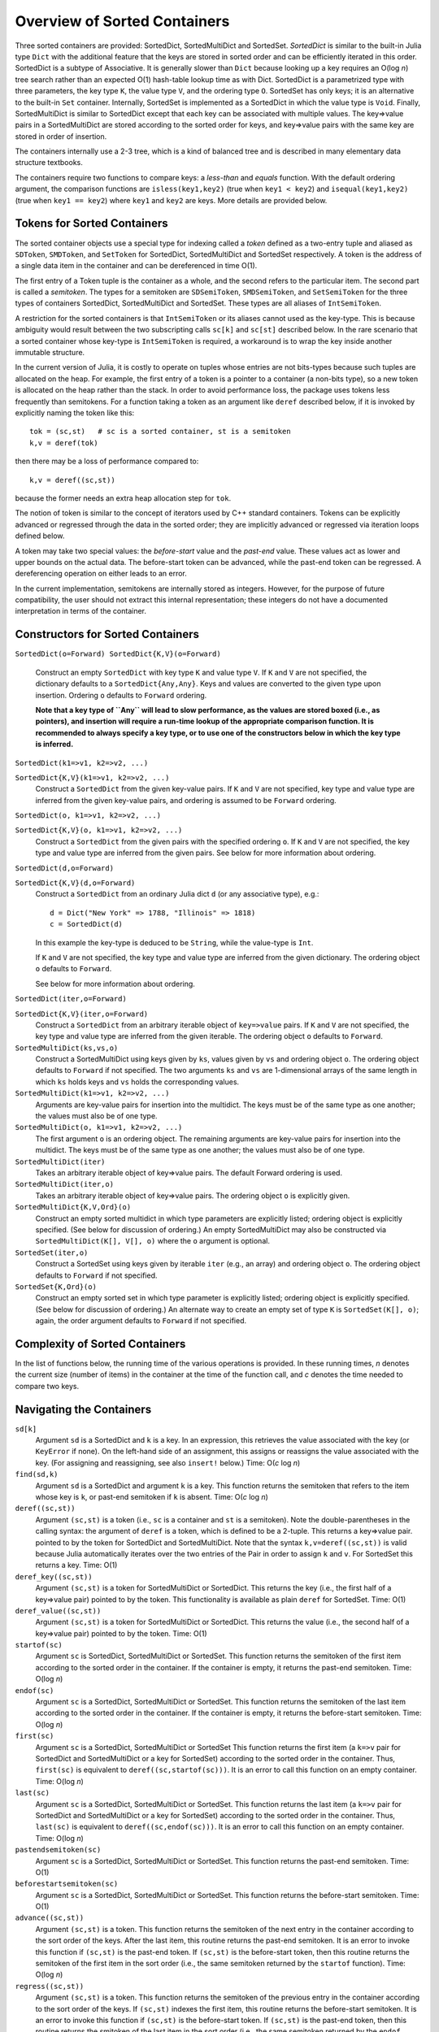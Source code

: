 .. _ref-sorted-containers:

----------------------------------------
Overview of Sorted Containers
----------------------------------------

Three sorted containers are provided:
SortedDict, SortedMultiDict and SortedSet.
*SortedDict* is similar to the built-in Julia type ``Dict``
with the additional feature that the keys are stored in
sorted order and can be efficiently iterated in this order.
SortedDict is a subtype of Associative.  It is generally slower than ``Dict``
because looking up a key requires an O(log *n*) tree search rather than
an expected O(1) hash-table lookup time as with Dict.
SortedDict is
a parametrized type with three parameters, the key type ``K``, the
value type ``V``, and the ordering type ``O``.
SortedSet has
only keys; it is an alternative to the built-in
``Set`` container.  Internally,
SortedSet is implemented as a SortedDict in which the value type
is ``Void``.
Finally, SortedMultiDict is similar to SortedDict except that each key
can be associated with multiple values.  The key=>value pairs in
a SortedMultiDict are stored according to the sorted order for keys,
and key=>value pairs with the same
key are stored in order of insertion.

The containers internally use a 2-3 tree, which is a
kind of balanced tree and is described in many elementary data
structure textbooks.

The containers require two functions to compare keys: a *less-than* and
*equals* function.  With the
default ordering argument, the comparison
functions are ``isless(key1,key2)`` (true when ``key1 < key2``)
and ``isequal(key1,key2)`` (true when ``key1 == key2``) where ``key1`` and ``key2``
are keys.
More details are provided below.

Tokens for Sorted Containers
~~~~~~~~~~~~~~~~~~~~~~~~~~~

The sorted container objects use a special type for indexing
called a *token*
defined as a two-entry tuple and aliased as
``SDToken``, ``SMDToken``, and ``SetToken`` for SortedDict, SortedMultiDict
and SortedSet respectively.
A token is the
address of a single data item in the container and can be
dereferenced in time O(1).

The first entry of a Token tuple is the container as a whole, and the
second refers to the particular item.  The second part is called a
*semitoken*.  The types for a semitoken are ``SDSemiToken``, ``SMDSemiToken``,
and ``SetSemiToken`` for the three types of containers SortedDict, SortedMultiDict
and SortedSet.  These types are
all aliases of ``IntSemiToken``.

A restriction for the sorted containers is that
``IntSemiToken`` or its aliases cannot used as the key-type.
This is because
ambiguity would result between the
two subscripting calls ``sc[k]`` and ``sc[st]`` described below.  In the
rare scenario that a sorted container whose key-type is ``IntSemiToken``
is required,
a workaround is to wrap the key inside another immutable
structure.

In the current
version of Julia, it is costly to operate on tuples whose entries are not bits-types
because such tuples are allocated on the heap.
For example, the first entry of a token is a pointer to a container
(a non-bits type), so
a new token is allocated on the heap rather than the
stack.  In order to avoid performance loss, the package uses tokens
less frequently than semitokens.  For a function
taking a token as an argument like
``deref`` described below, if it is invoked by explicitly naming
the token like this::

    tok = (sc,st)   # sc is a sorted container, st is a semitoken
    k,v = deref(tok)

then there may be a loss of performance
compared to::

    k,v = deref((sc,st))

because the former needs an extra heap allocation step for ``tok``.


The notion of token is similar to the concept of iterators used
by C++ standard containers.
Tokens can be explicitly advanced or regressed through the data in
the sorted order; they are implicitly advanced or regressed via
iteration loops defined below.

A token may take two
special values:
the *before-start* value and the *past-end* value.  These
values act as lower and upper bounds
on the actual data.  The before-start token can be advanced,
while the past-end token can be regressed.  A dereferencing operation on either
leads to an error.

In the current implementation,
semitokens are internally stored as integers. However,
for the purpose of future compatibility,
the user should  not extract this internal representation;
these integers do not have a documented interpretation
in terms of the container.

Constructors for Sorted Containers
~~~~~~~~~~~~~~~~~~~~~~~~~~~

``SortedDict(o=Forward)
SortedDict{K,V}(o=Forward)``
  Construct an empty ``SortedDict`` with key type ``K`` and value type ``V``.
  If ``K`` and ``V`` are not specified, the dictionary defaults to a
  ``SortedDict{Any,Any}``.  Keys and values are converted to the
  given type upon insertion.
  Ordering ``o`` defaults to ``Forward`` ordering.

  **Note that a key type of ``Any`` will lead to slow performance, as the
  values are stored boxed (i.e., as pointers), and insertion will
  require a run-time lookup of the appropriate comparison function.
  It is recommended to always specify a key type, or to use one of the
  constructors below in which the key type is inferred.**

``SortedDict(k1=>v1, k2=>v2, ...)``

``SortedDict{K,V}(k1=>v1, k2=>v2, ...)``
  Construct a ``SortedDict`` from the given key-value pairs.
  If ``K`` and ``V`` are not specified, key type and
  value type are inferred from the given key-value pairs, and ordering is assumed
  to be ``Forward`` ordering.

``SortedDict(o, k1=>v1, k2=>v2, ...)``

``SortedDict{K,V}(o, k1=>v1, k2=>v2, ...)``
  Construct a ``SortedDict`` from the given pairs with the specified
  ordering ``o``.  If ``K`` and ``V`` are
  not specified, the key type and value type are inferred from the given pairs.
  See below for more information about ordering.

``SortedDict(d,o=Forward)``

``SortedDict{K,V}(d,o=Forward)``
  Construct a ``SortedDict`` from an ordinary Julia dict ``d`` (or
  any associative type), e.g.::

     d = Dict("New York" => 1788, "Illinois" => 1818)
     c = SortedDict(d)

  In this example the key-type is deduced to be ``String``, while the
  value-type is ``Int``.

  If ``K`` and ``V`` are not specified, the key type and value type are inferred
  from the given dictionary.
  The ordering object ``o`` defaults to ``Forward``.

  See below for more information about ordering.

``SortedDict(iter,o=Forward)``

``SortedDict{K,V}(iter,o=Forward)``
  Construct a ``SortedDict`` from an arbitrary iterable object of
  ``key=>value`` pairs.
  If ``K`` and ``V`` are not specified, the key type and value type are inferred
  from the given iterable.
  The ordering object ``o`` defaults to ``Forward``.

``SortedMultiDict(ks,vs,o)``
  Construct a SortedMultiDict using keys given by ``ks``, values
  given by ``vs`` and ordering object ``o``.  The ordering object
  defaults to ``Forward`` if not specified.  The two arguments
  ``ks`` and ``vs`` are 1-dimensional arrays of the same length in
  which ``ks`` holds keys and ``vs`` holds the corresponding values.


``SortedMultiDict(k1=>v1, k2=>v2, ...)``
  Arguments are key-value pairs for insertion into the
  multidict.
  The keys must be of the same type as one another; the
  values must also be of one type.


``SortedMultiDict(o, k1=>v1, k2=>v2, ...)``
  The first argument ``o`` is an ordering object.  The remaining
  arguments are key-value pairs for insertion into the
  multidict.
  The keys must be of the same type as one another; the
  values must also be of one type.


``SortedMultiDict(iter)``
  Takes an arbitrary iterable object of key=>value pairs.
  The default Forward ordering is used.

``SortedMultiDict(iter,o)``
  Takes an arbitrary iterable object of key=>value pairs.
  The ordering object ``o`` is explicitly given.


``SortedMultiDict{K,V,Ord}(o)``
  Construct an empty sorted multidict in which type parameters
  are explicitly listed; ordering object is explicitly specified.
  (See below for discussion of ordering.)  An empty SortedMultiDict
  may also be constructed via ``SortedMultiDict(K[], V[], o)`` where
  the ``o`` argument is optional.

``SortedSet(iter,o)``
  Construct a SortedSet using keys given by iterable ``iter`` (e.g.,
  an array)
  and ordering object ``o``.  The ordering object
  defaults to ``Forward`` if not specified.

``SortedSet{K,Ord}(o)``
  Construct an empty sorted set in which type parameter
  is explicitly listed; ordering object is explicitly specified.
  (See below for discussion of ordering.)  An alternate way
  to create an empty set of type ``K`` is ``SortedSet(K[], o)``;
  again, the order argument defaults to ``Forward`` if not
  specified.


Complexity of Sorted Containers
~~~~~~~~~~~~~~~~~~~~~~~~~~~

In the list of functions below, the running time of the various
operations is provided.  In these running times,
*n* denotes the current size
(number of items) in the
container at the time of the function call, and *c* denotes the
time needed to compare two keys.

Navigating the Containers
~~~~~~~~~~~~~~~~~~~~~~~~~~~
``sd[k]``
  Argument ``sd`` is a SortedDict and ``k`` is a key.  In an
  expression, this retrieves the value associated with the key
  (or ``KeyError`` if none).  On the left-hand side of an
  assignment, this assigns or
  reassigns the value associated with the key.  (For assigning and reassigning,
  see also ``insert!`` below.)  Time: O(*c* log *n*)

``find(sd,k)``
  Argument ``sd`` is a SortedDict and argument ``k`` is a key.
  This function returns the semitoken that refers to the item whose key
  is ``k``, or
  past-end semitoken if ``k`` is absent. Time: O(*c* log *n*)

``deref((sc,st))``
  Argument ``(sc,st)``
  is a token (i.e., ``sc`` is a container and ``st`` is a semitoken).
  Note the double-parentheses in the calling syntax: the argument of ``deref``
  is  a token, which is defined to be a 2-tuple.
  This returns a key=>value pair.
  pointed to by the token for SortedDict and SortedMultiDict.
  Note that the syntax
  ``k,v=deref((sc,st))`` is valid because Julia automatically iterates
  over the two entries of the Pair in order to assign ``k`` and ``v``.
  For SortedSet this returns a key.  Time: O(1)


``deref_key((sc,st))``
  Argument ``(sc,st)`` is a token for SortedMultiDict or SortedDict.
  This returns the key (i.e., the first half of a key=>value pair)
  pointed to by the token.  This functionality is available as plain ``deref``
  for SortedSet.
  Time: O(1)


``deref_value((sc,st))``
  Argument ``(sc,st)`` is a token for SortedMultiDict or SortedDict.
  This returns the value (i.e., the second half of a key=>value pair)
  pointed to by the token.
  Time: O(1)


``startof(sc)``
  Argument ``sc`` is SortedDict, SortedMultiDict or SortedSet.  This function
  returns the semitoken of the first item according
  to the sorted order in the container.  If the container is empty,
  it returns the past-end semitoken. Time: O(log *n*)

``endof(sc)``
  Argument ``sc`` is a SortedDict, SortedMultiDict or SortedSet.  This function
  returns the semitoken of the last item according
  to the sorted order in the container.  If the container is empty,
  it returns the before-start semitoken.  Time: O(log *n*)

``first(sc)``
  Argument ``sc`` is a SortedDict, SortedMultiDict or SortedSet  This function
  returns the first item (a ``k=>v`` pair for SortedDict and SortedMultiDict or
  a key for SortedSet)
  according
  to the sorted order in the container.  Thus, ``first(sc)`` is
  equivalent to ``deref((sc,startof(sc)))``.
  It is an error to call this
  function on an empty container. Time: O(log *n*)

``last(sc)``
  Argument ``sc`` is a SortedDict, SortedMultiDict or SortedSet.  This function
  returns the last item (a ``k=>v`` pair for SortedDict and SortedMultiDict
  or   a key for SortedSet)
  according
  to the sorted order in the container.  Thus, ``last(sc)`` is
  equivalent to ``deref((sc,endof(sc)))``.
  It is an error to call this
  function on an empty container.  Time: O(log *n*)

``pastendsemitoken(sc)``
  Argument ``sc`` is a SortedDict, SortedMultiDict or SortedSet.  This
  function returns the past-end semitoken.  Time: O(1)

``beforestartsemitoken(sc)``
  Argument ``sc`` is a SortedDict, SortedMultiDict or SortedSet.  This
  function returns the before-start semitoken.  Time: O(1)

``advance((sc,st))``
  Argument   ``(sc,st)`` is a token.  This function returns the semitoken of the
  next entry in the container according to the sort order of the
  keys.  After the last item, this routine returns the past-end
  semitoken.  It is an error to invoke this function if ``(sc,st)`` is the
  past-end token.  If ``(sc,st)`` is the before-start token, then this
  routine returns the semitoken of the first item in the sort order (i.e., the
  same semitoken returned by the ``startof`` function).
  Time: O(log *n*)


``regress((sc,st))``
  Argument
  ``(sc,st)`` is a token.  This function returns the semitoken of the
  previous entry in the container according to the sort order of the
  keys.  If ``(sc,st)`` indexes the first item, this routine returns the before-start
  semitoken.  It is an error to invoke this function if ``(sc,st)`` is the
  before-start token.  If ``(sc,st)`` is the past-end token, then this
  routine returns the smitoken of the last item in the sort order (i.e., the
  same semitoken returned by the ``endof`` function).
  Time: O(log *n*)

``searchsortedfirst(sc,k)``
  Argument ``sc`` is a SortedDict, SortedMultiDict or SortedSet and
  ``k`` is a key.  This routine returns the semitoken
  of the first item in the container whose key is greater than or equal to
  ``k``.  If there is no such key, then the past-end semitoken
  is returned.
  Time: O(*c* log *n*)

``searchsortedlast(sc,k)``
  Argument ``sc`` is a SortedDict, SortedMultiDict or SortedSet and
  ``k`` is a key.  This routine returns the semitoken
  of the last item in the container whose key is less than or equal to
  ``k``.  If there is no such key, then the before-start semitoken
  is returned.
  Time: O(*c* log *n*)


``searchsortedafter(sc,k)``
  Argument ``sc`` is a SortedDict, SortedMultiDict or SortedSet and
  ``k`` is an element of the key type.  This routine returns the semitoken
  of the first item in the container whose key is greater than
  ``k``.  If there is no such key, then the past-end semitoken
  is returned.
  Time: O(*c* log *n*)


``searchequalrange(sc,k)``
   Argument ``sc`` is a SortedMultiDict and ``k`` is an element of the
   key type.  This routine returns a pair of semitokens; the first
   of the pair is the semitoken addressing the first item in the container
   with key ``k`` and the second is the semitoken addressing the
   last item in the container with key ``k``.  If no item matches
   the given key, then the pair (past-end-semitoken, before-start-semitoken)
   is returned.
   Time: O(*c* log *n*)

Inserting & Deleting in Sorted Containers
~~~~~~~~~~~~~~~~~~~~~~~~~~~

``empty!(sc)``
    Argument ``sc`` is a SortedDict, SortedMultiDict or SortedSet.  This
    empties the container.  Time: O(1).

``insert!(sc,k,v)``
  Argument ``sc`` is a SortedDict or SortedMultiDict, ``k`` is a key and ``v``
  is the corresponding value.  This inserts the ``(k,v)`` pair into
  the container.  If the key is already present in a
  SortedDict or SortedSet, this overwrites
  the old value.  In the case of SortedMultiDict, no overwriting takes place
  (since SortedMultiDict allows the same key to associate with multiple values).
  In the case of SortedDict, the return
  value is a pair whose first entry is boolean and indicates whether
  the insertion was new (i.e., the key was not previously present) and
  the second entry is the semitoken of the new entry.  In the case of SortedMultiDict,
  a semitoken is returned (but no boolean).
  Time: O(*c* log *n*)

``insert!(sc,k)``
  Argument ``sc`` is a SortedSet and ``k`` is a key.
  This inserts the key into
  the container.  If the key is already present in a
  this overwrites
  the old value.  (This is not necessarily a no-op; see below for
  remarks about the customizing the sort order.)
  The return
  value is a pair whose first entry is boolean and indicates whether
  the insertion was new (i.e., the key was not previously present) and
  the second entry is the semitoken of the new entry.
  Time: O(*c* log *n*)

``push!(sc,k)``
  Argument ``sc`` is a SortedSet and ``k`` is a key.
  This inserts the key into
  the container.  If the key is already present in a
  this overwrites
  the old value.  (This is not necessarily a no-op; see below for
  remarks about the customizing the sort order.)
  The return
  value is ``sc``.
  Time: O(*c* log *n*)

``push!(sc, k=>v)``
  Argument ``sc`` is a SortedDict or SortedMultiDict and ``k=>v`` is a
  key-value pair.
  This inserts the key-value pair into
  the container.  If the key is already present in a
  this overwrites
  the old value.
  The return
  value is ``sc``.
  Time: O(*c* log *n*)



``delete!((sc,st))``
  Argument ``(sc,st)`` is a token for a SortedDict, SortedMultiDict or SortedSet.
  This operation deletes the item addressed by ``(sc,st)``.
  It is an error to call
  this on an entry that has already been deleted or on the
  before-start or past-end tokens.  After this operation is
  complete, ``(sc,st)`` is an invalid token and cannot be used in
  any further operations.
  Time: O(log *n*)

``delete!(sc,k)``
  Argument ``sc`` is a SortedDict or SortedSet and
  ``k`` is a key.  This operation deletes the item
  whose key is ``k``.  It is a  ``KeyError``
  if ``k`` is not a key of an item in the container.
  After this operation is
  complete, any token addressing the deleted item is invalid.
  Returns ``sc``.
  Time: O(*c* log *n*)


``pop!(sc,k)``
  Deletes the item with key ``k`` in SortedDict or SortedSet ``sc``
  and returns
  the value that was associated with ``k`` in the
  case of SortedDict or ``k`` itself in the case of SortedSet.
  A ``KeyError`` results
  if ``k`` is not in ``sc``.
  Time: O(*c* log *n*)

``pop!(ss)``
  Deletes the item with first key in SortedSet ``ss`` and
  returns the key.  A ``BoundsError`` results if ``ss`` is empty.
  Time: O(*c* log *n*)

``sc[st]``
  If ``st`` is a semitoken and ``sc`` is a SortedDict or SortedMultiDict,
  then ``sc[st]`` refers to
  the value field of the (key,value) pair that the full
  token ``(sc,st)`` refers to.  This expression may occur on either side of an
  assignment statement.
  Time: O(1)


Token Manipulation
~~~~~~~~~~~~~~~~~~~~~~~~~~~


``compare(sc,st1,st2)``
  Here, ``st1`` and ``st2`` are semitokens for the same container ``sc``; this
  function determines the relative positions of the data items indexed by
  ``(sc,st1)`` and ``(sc,st2)`` in the sorted order.   The
  return value is -1 if ``(sc,st1)`` precedes ``(sc,st2)``, 0
  if they are equal, and 1 if ``(sc,st1)`` succeeds ``(sc,st2)``.
  This function compares the tokens by determining their relative
  position within the tree without dereferencing them.  For
  SortedDict it is mostly
  equivalent to comparing ``deref_key((sc,st1))`` to ``deref_key((sc,st2))``
  using the ordering of the SortedDict
  except in the
  case that either ``(sc,st1)`` or ``(sc,st2)`` is the before-start or past-end token,
  in which case the ``deref`` operation will fail.  Which one is more efficient
  depends on the time-complexity of comparing two keys.
  Similarly, for SortedSet it is mostly equivalent to comparing
  ``deref((sc,st1))`` to ``deref((sc,st2))``.  For SortedMultiDict, this function
  is not equivalent to a key comparison since two items in a SortedMultiDict
  with the same key are not necessarily the same item.
  Time: O(log *n*)

``status((sc,st))``
  This function returns 0 if the token ``(sc,st)`` is invalid (e.g., refers to a
  deleted item), 1 if the token is valid and points to data, 2 if the
  token is the before-start token and 3 if it is the past-end token.
  Time: O(1)


Iteration Over Sorted Containers
~~~~~~~~~~~~~~~~~~~~~~~~~~~

As is standard in Julia, iteration over the containers is
implemented via calls to three functions, ``start``,
``next`` and ``done``.  It is usual practice, however, to
call these functions implicitly with a for-loop rather than
explicitly, so they are presented here in for-loop notation.
Internally, all of these iterations are implemented with semitokens
that are advanced via the ``advance`` operation.
Each iteration
of these loops requires O(log *n*) operations to advance the
semitoken.   If one loops over an entire container, then the amortized
cost of advancing the semitoken drops to O(1).

The following snippet loops over the entire container ``sc``, where
``sc`` is a SortedDict or SortedMultiDict::

  for (k,v) in sc
     < body >
  end

In this loop, ``(k,v)`` takes on successive (key,value) pairs
according to
the sort order of the key.  If one uses::

  for p in sc
     < body >
  end

where ``sc`` is a SortedDict or SortedMultiDict, then ``p`` is
a ``k=>v`` pair.

For SortedSet one uses::

  for k in ss
     < body >
  end


There are two ways to iterate over a subrange of a container.
The first is the inclusive iteration for SortedDict and SortedMultiDict::

  for (k,v) in inclusive(sc,st1,st2)
    < body >
  end

Here, ``st1`` and ``st2`` are semitokens that refer to the container ``sc``.
It is acceptable for ``(sc,st1)`` to be the past-end token
or ``(sc,st2)`` to be the before-start token (in these cases, the body
is not executed).
If ``compare(sc,st1,st2)==1`` then the body is not executed.
A second calling format for ``inclusive`` is
``inclusive(sc,(st1,st2))``.  One purpose for second format is so that
the return value of ``searchequalrange`` may be used directly
as the second argument to ``inclusive``.


One can also define a loop that excludes the final item::

  for (k,v) in exclusive(sc,st1,st2)
    < body >
  end

In this case, all the data addressed by tokens from ``(sc,st1)`` up to but excluding
``(sc,st2)`` are executed.  The body is not executed at all if ``compare(sc,st1,st2)>=0``.
In this setting, either or both can be the past-end token, and ``(sc,st2)`` can
be the before-start token. For the sake
of consistency, ``exclusive`` also supports the calling format
``exclusive(sc,(st1,st2))``.  In the previous few snippets, if the loop
object is ``p`` instead of ``(k,v)``, then ``p`` is a ``k=>v`` pair.


Both the ``inclusive`` and ``exclusive`` functions return objects that can be
saved and used later for iteration.
The validity of the tokens is not checked until the loop initiates.

For SortedSet the usage is::

  for k in inclusive(ss,st1,st2)
    < body >
  end

  for k in exclusive(ss,st1,st2)
    < body >
  end


If ``sc`` is a SortedDict or SortedMultiDict,
one can iterate over just keys or just values::

   for k in keys(sc)
      < body >
   end

   for v in values(sc)
      < body >
   end

Finally, one can retrieve
semitokens during any of these iterations.  In the case
of SortedDict and SortedMultiDict, one uses::

   for (st,k,v) in semitokens(sc)
       < body >
   end

   for (st,k) in semitokens(keys(sc))
       < body >
   end

   for (st,v) in semitokens(values(sc))
       < body >
   end

In each of the above three iterations, ``st`` is a
semitoken referring to the
current ``(k,v)`` pair.
In the case of SortedSet, the following iteration may be used::

   for (st,k) in semitokens(ss)
       < body >
   end

If one wishes to retrieve only semitokens, the following may be used::

   for st in onlysemitokens(sc)
       < body >
   end


In this case, ``sc`` is a SortedDict, SortedMultiDict, or SortedSet.
To be compatible with standard containers, the package also offers
``eachindex`` iteration::


   for ind in eachindex(sc)
       < body >
   end

This iteration function ``eachindex`` is equivalent to ``keys`` in the case
of SortedDict.  It is equivalent to ``onlysemitokens`` in the case of SortedMultiDict
and SortedMultiSet.


In place of ``sc`` in the above ``keys``, ``values`` and
``semitokens``, snippets,
one could also use ``inclusive(sc,st1,st2)`` or ``exclusive(sc,st1,st2)``.
Similarly, for SortedSet, one can iterate over
``semitokens(inclusive(ss,st1,st2))`` or ``semitokens(exclusive(ss,st1,st2))``

Note that it is acceptable for the loop body in the above
``semitokens``  code snippets to invoke
``delete!((sc,st))`` or ``delete!((ss,st))``.
This is because the for-loop internal state variable
is already advanced to the next token at the beginning of the body, so
``st`` is not necessarily referred to in the loop body (unless the
user refers to it).

Other Functions
~~~~~~~~~~~~~~~~~~~~~~~~~~~

``isempty(sc)``
  Returns ``true`` if the container is empty (no items).
  Time: O(1)

``length(sc)``
  Returns the length, i.e., number of items, in the container.
  Time: O(1)

``in(p,sc)``
  Returns true if ``p`` is in ``sc``.  In the
  case that ``sc`` is a SortedDict or SortedMultiDict,
  ``p`` is a key=>value
  pair.  In the case that ``sc``
  is a SortedSet, ``p`` should be a key.
  Time: O(*c* log *n*) for SortedDict and SortedSet.
  In the case of SortedMultiDict, the time is
  O(*cl* log *n*), where *l* stands for the number
  of entries that have the key of the given pair.
  (So therefore this call is inefficient if the same key
  addresses a large number of values, and an alternative
  should be considered.)

``in(x,iter)``
  Returns true if ``x`` is in ``iter``, where
  ``iter`` refers to any of the iterable objects described
  above in the discussion of container loops and ``x``
  is of the appropriate type.
  For all of the iterables except the five listed below,
  the algorithm used
  is a linear-time search.  For example, the call::

    (k=>v) in exclusive(sd,st1,st2)

  where ``sd`` is a SortedDict, ``st1`` and ``st2`` are
  semitokens, ``k`` is a key, and ``v`` is a value, will
  loop over all entries in the dictionary between
  the two tokens and a compare for equality using ``isequal`` between the
  indexed item and ``k=>v``.

  The five exceptions are::

       (k=>v) in sd
       (k=>v) in smd
       k in ss
       k in keys(sd)
       k in keys(smd)

  Here, ``sd`` is a SortedDict,
  ``smd`` is a SortedMultiDict, and ``ss`` is a SortedSet.

  These five invocations of ``in``
  use the index structure
  of the sorted container and test equality
  based on the order object of the keys rather than ``isequal``.
  Therefore, these five are all faster than linear-time looping.
  The first three were already discussed in the previous entry.
  The last two are equivalent to ``haskey(sd,k)`` and ``haskey(smd,k)``
  respectively.  To force the use of ``isequal``
  test on the keys rather than the order object (thus
  slowing the execution from logarithmic to linear time), replace
  the above five constructs with these::

       (k=>v) in collect(sd)
       (k=>v) in collect(smd)
       k in collect(ss)
       k in collect(keys(sd))
       k in collect(keys(smd))


``eltype(sc)``
  Returns the (key,value) type (a 2-entry pair, i.e., ``Pair{K,V}``)
  for SortedDict and SortedMultiDict.
  Returns the key type for SortedSet.  This function may
  also be applied to the type itself.
  Time: O(1)

``keytype(sc)``
  Returns the key type
  for SortedDict, SortedMultiDict and SortedSet.
  This function may
  also be applied to the type itself.
  Time: O(1)


``valtype(sc)``
  Returns the value type
  for SortedDict and SortedMultiDict.
  This function may
  also be applied to the type itself.
  Time: O(1)

``ordtype(sc)``
  Returns the order type
  for SortedDict, SortedMultiDict and SortedSet.
  This function may
  also be applied to the type itself.
  Time: O(1)

``similar(sc)``
  Returns a new SortedDict, SortedMultiDict, or SortedSet
  of the same type and with the same ordering
  as ``sc`` but with no entries (i.e., empty).  Time: O(1)

``orderobject(sc)``
  Returns the order object used to construct the container.  Time: O(1)

``haskey(sc,k)``
  Returns true if key ``k`` is present for SortedDict, SortedMultiDict
  or SortedSet ``sc``.  For SortedSet, ``haskey(sc,k)`` is
  a synonym for ``in(k,sc)``.  For SortedDict and SortedMultiDict,
  ``haskey(sc,k)`` is equivalent to ``in(k,keys(sc))``.
  Time: O(*c* log *n*)


``get(sd,k,v)``
  Returns the value associated with key ``k`` where ``sd`` is a SortedDict,
  or else returns ``v`` if ``k`` is not in ``sd``.
  Time: O(*c* log *n*)

``get!(sd,k,v)``
  Returns the value associated with key ``k`` where ``sd`` is a SortedDict,
  or else returns ``v`` if ``k`` is not in ``sd``, and in the latter case,
  inserts ``(k,v)`` into ``sd``.
  Time: O(*c* log *n*)

``getkey(sd,k,defaultk)``
  Returns key ``k`` where ``sd`` is a SortedDict, if ``k`` is in ``sd``
  else it returns ``defaultk``.
  If the container uses in its ordering
  an ``eq`` method different from
  isequal (e.g., case-insensitive ASCII strings illustrated below), then the
  return value is the actual key stored in the SortedDict that is equivalent
  to ``k`` according to the ``eq`` method, which might not be equal to ``k``.
  Similarly, if the user performs an implicit conversion as part of the
  call (e.g., the container has keys that are floats, but the ``k`` argument
  to ``getkey`` is an Int), then the returned key is the actual stored
  key rather than ``k``.
  Time: O(*c* log *n*)


``isequal(sc1,sc2)``
  Checks if two containers are equal in the sense
  that they contain the same items; the keys are compared
  using the ``eq`` method, while the values are compared with
  the ``isequal`` function.   In the case of SortedMultiDict,
  equality requires that the values associated with a particular
  key have same order (that is, the same insertion order).
  Note that ``isequal`` in this sense
  does not imply any correspondence between semitokens for items
  in ``sc1`` with those for ``sc2``.  If the equality-testing method associated
  with the keys and values implies hash-equivalence in the
  case of SortedDict, then ``isequal`` of the
  entire containers implies hash-equivalence of the containers.
  Time: O(*cn* + *n* log *n*)

``packcopy(sc)``
  This returns a copy of ``sc`` in which the data is
  packed.  When deletions take
  place, the previously allocated memory is not returned.
  This function can be used to reclaim memory after
  many deletions.
  Time: O(*cn* log *n*)

``deepcopy(sc)``
  This returns a copy of ``sc`` in which the data is
  deep-copied, i.e., the keys and values are replicated
  if they are mutable types.  A semitoken for the original ``sc``
  is a valid
  semitoken for the copy because this operation preserves the
  relative positions of the data in memory.
  Time O(*maxn*), where *maxn* denotes the maximum size
  that ``sc`` has attained in the past.

``packdeepcopy(sc)``
  This returns a packed copy of ``sc`` in which the keys
  and values are deep-copied.
  This function can be used to reclaim memory after
  many deletions.
  Time: O(*cn* log *n*)


``merge(sc1, sc2...)``
  This returns a SortedDict or SortedMultiDict that results from merging
  SortedDicts or SortedMultiDicts ``sc1``, ``sc2``, etc., which all must have the same
  key-value-ordering types.  In the case of keys duplicated among
  the arguments, the rightmost argument that owns the
  key gets its value stored for SortedDict. In the case of SortedMultiDict
  all the key-value pairs are stored, and for  keys shared between ``sc1`` and ``sc2`` the
  ordering is left-to-right.  This function is not available for SortedSet,
  but the ``union`` function (see below) provides equivalent functionality.
  Time:  O(*cN* log *N*), where *N* is the total size
  of all the arguments.

``merge!(sc, sc1...)``
  This updates ``sc`` by merging
  SortedDicts or SortedMultiDicts ``sc1``, etc. into ``sc``.
  These must all must have the same
  key-value types.  In the case of keys duplicated among
  the arguments, the rightmost argument that owns the
  key gets its value stored for SortedDict.
  In the case of SortedMultiDict
  all the key-value pairs are stored, and for overlapping keys the
  ordering is left-to-right.  This function is not available for SortedSet,
  but the ``union!`` function (see below) provides equivalent functionality.
  Time:  O(*cN* log *N*), where *N* is the total size
  of all the arguments.

Set operations
~~~~~~~~~~~~~~~~~~~~~~~~~~~

The SortedSet container supports the following set operations.  Note that
in the case of intersect, symdiff and setdiff, the two SortedSets should
have the same key and ordering object.  If they have different key or ordering
types, no error
message is produced; instead, the built-in default versions of these functions
(that can be applied to ``Any`` iterables and that return arrays) are invoked.


``union!(ss, iterable)``
  This function inserts each item from the second argument
  (which must iterable) into the SortedSet ``ss``.  The items
  must be convertible to the key-type of ``ss``.
  Time: O(*ci* log *n*) where *i* is the number of items
  in the iterable argument.

``union(ss, iterable...)``
  This function creates a new SortedSet (the return argument) and
  inserts each item from ``ss`` and each item from each iterable argument
  into the returned SortedSet.  Time:  O(*cn* log *n*) where *n* is the
  total number of items in all the arguments.

``intersect(ss, others...)``
  Each argument is a SortedSet with the same key and order type.
  The return variable is a new SortedSet that is the intersection of
  all the sets that are input.  Time: O(*cn* log *n*), where *n* is the
  total number of items in all the arguments.

``symdiff(ss1, ss2)``
  The two argument are sorted sets with the same key and order type.  This operation
  computes the symmetric difference, i.e., a sorted set containing
  entries that are in one of
  ``ss1``, ``ss2`` but not both.
  Time: O(*cn* log *n*), where *n* is the
  total size of the two containers.

``setdiff(ss1, ss2)``
  The two arguments are sorted sets with the same key and order type.  This operation
  computes the difference, i.e., a sorted set containing entries that in
  are in ``ss1`` but not ``ss2``.
  Time: O(*cn* log *n*), where *n* is the
  total size of the two containers.

``setdiff!(ss, iterable)``
  This function deletes items in ``ss`` that appear in the second argument.
  The second argument must be iterable and its entries must be
  convertible to the key type of m1.
  Time: O(*cm* log *n*), where *n* is the size of ``ss`` and *m* is
  the number of items in ``iterable``.

``issubset(iterable, ss)``
  This function checks whether each item of the first argument
  is an element of the SortedSet ``ss``.  The entries must be
  convertible to the key-type of ``ss``.  Time: O(*cm* log *n*), where
  *n* is the sizes of ``ss`` and *m* is the number of items in ``iterable``.


Ordering of keys
~~~~~~~~~~~~~~~~~~~~~~~~~~~
As mentioned earlier, the default ordering of keys uses
``isless`` and ``isequal`` functions.  If the default ordering is used,
it is a requirement of the container that ``isequal(a,b)`` is true if and
only if ``!isless(a,b)`` and ``!isless(b,a)`` are both true.  This relationship
between ``isequal`` and ``isless`` holds for common built-in types, but
it may not hold for all types, especially user-defined types.
If it does not hold for a certain type, then a custom ordering
argument must be defined as discussed in the next few paragraphs.

The name for the default ordering (i.e., using ``isless`` and
``isequal``) is ``Forward``.  Note: this is the name of the
ordering object; its type is ``ForwardOrdering.``
Another possible
ordering object is ``Reverse``, which reverses the usual sorted order.
This name must be
imported ``import Base.Reverse`` if it is used.

As an example of a custom ordering, suppose the keys
are of type ``String``, and the user wishes to order the keys ignoring
case: *APPLE*, *berry* and *Cherry* would appear in that
order, and *APPLE* and *aPPlE* would be indistinguishable in this
ordering.

The simplest approach is to define an ordering object
of the form ``Lt(my_isless)``, where ``Lt`` is a built-in type
(see ``ordering.jl``) and ``my_isless`` is the user's comparison function.
In the above example, the ordering object would be::

     Lt((x,y) -> isless(lowercase(x),lowercase(y)))

The ordering object is indicated in the above list of constructors
in the ``o`` position
(see above for constructor syntax).

This approach suffers from a performance hit (10%-50% depending on the
container) because the compiler cannot inline or compute the
correct dispatch for the function in parentheses, so the dispatch
takes place at run-time.
A more complicated but higher-performance method to implement
a custom ordering is as follows.
First, the user creates a singleton type that is a subtype of
``Ordering`` as follows::

    immutable CaseInsensitive <: Ordering
    end

Next, the user defines a method named ``lt`` for less-than
in this ordering::

    lt(::CaseInsensitive, a, b) = isless(lowercase(a), lowercase(b))

The first argument to ``lt`` is an object of the ``CaseInsensitive``
type (there is only one such object since it is a singleton type).
The container also needs an equal-to function; the default is::

    eq(o::Ordering, a, b) = !lt(o, a, b) && !lt(o, b, a)

For a further slight performance boost, the user can also customize
this function with a more efficient
implementation.  In the above example, an appropriate customization would
be::

    eq(::CaseInsensitive, a, b) = isequal(lowercase(a), lowercase(b))

Finally, the user specifies the unique element of ``CaseInsensitive``, namely
the object ``CaseInsensitive()``, as the ordering object to the
``SortedDict``, ``SortedMultiDict`` or ``SortedSet`` constructor.

For the above code to work, the module must make the following declarations,
typically near the beginning::

    import Base.Ordering
    import Base.lt
    import DataStructures.eq

Cautionary note on mutable keys
~~~~~~~~~~~~~~~~~~~~~~~~~~~
As with ordinary Dicts, keys for the sorted containers
can be either mutable or immutable.  In the
case of mutable keys, it is important that the keys not be mutated
once they are in the container else the indexing structure will be
corrupted. (The same restriction applies to Dict.)
For example, suppose a SortedDict ``sd`` is defined in which the
keys are of type ``Array{Int,1}.``  (For this to be possible, the user
must provide an ``isless`` function or order object for ``Array{Int,1}`` since
none is built into Julia.)  Suppose the values of ``sd`` are of type ``Int``.
Then the following sequence of statements leaves ``sd`` in
a corrupted state::

   k = [1,2,3]
   sd[k] = 19
   k[1] = 7


Performance of Sorted Containers
~~~~~~~~~~~~~~~~~~~~~~~~~~~

The sorted containers are currently not optimized for cache performance.
This will be addressed in the future.

There is a minor performance issue as follows:
the container may hold onto a small number of keys and values even after the
data records containing those keys and values have been deleted.  This
may cause a memory drain in the case of large keys and values.
It may also lead to a
delay
in the invocation of finalizers.
All keys and values are released completely by the ``empty!`` function.
